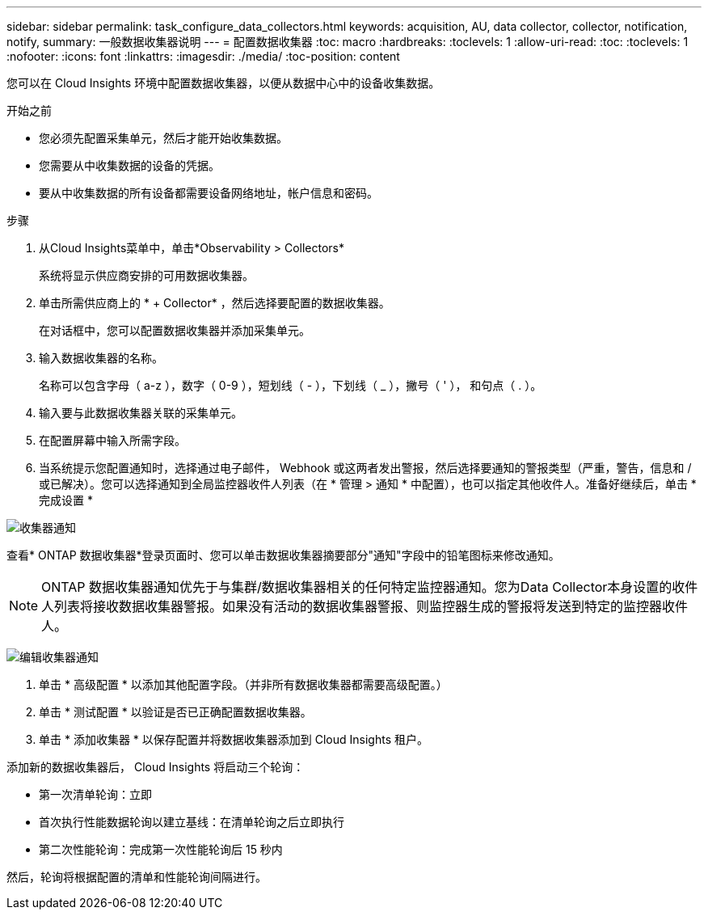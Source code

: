 ---
sidebar: sidebar 
permalink: task_configure_data_collectors.html 
keywords: acquisition, AU, data collector, collector, notification, notify, 
summary: 一般数据收集器说明 
---
= 配置数据收集器
:toc: macro
:hardbreaks:
:toclevels: 1
:allow-uri-read: 
:toc: 
:toclevels: 1
:nofooter: 
:icons: font
:linkattrs: 
:imagesdir: ./media/
:toc-position: content


[role="lead"]
您可以在 Cloud Insights 环境中配置数据收集器，以便从数据中心中的设备收集数据。

.开始之前
* 您必须先配置采集单元，然后才能开始收集数据。
* 您需要从中收集数据的设备的凭据。
* 要从中收集数据的所有设备都需要设备网络地址，帐户信息和密码。


.步骤
. 从Cloud Insights菜单中，单击*Observability > Collectors*
+
系统将显示供应商安排的可用数据收集器。

. 单击所需供应商上的 * + Collector* ，然后选择要配置的数据收集器。
+
在对话框中，您可以配置数据收集器并添加采集单元。

. 输入数据收集器的名称。
+
名称可以包含字母（ a-z ），数字（ 0-9 ），短划线（ - ），下划线（ _ ），撇号（ ' ）， 和句点（ . ）。

. 输入要与此数据收集器关联的采集单元。
. 在配置屏幕中输入所需字段。
. 当系统提示您配置通知时，选择通过电子邮件， Webhook 或这两者发出警报，然后选择要通知的警报类型（严重，警告，信息和 / 或已解决）。您可以选择通知到全局监控器收件人列表（在 * 管理 > 通知 * 中配置），也可以指定其他收件人。准备好继续后，单击 * 完成设置 *


image:CollectorNotifications.jpg["收集器通知"]

查看* ONTAP 数据收集器*登录页面时、您可以单击数据收集器摘要部分"通知"字段中的铅笔图标来修改通知。


NOTE: ONTAP 数据收集器通知优先于与集群/数据收集器相关的任何特定监控器通知。您为Data Collector本身设置的收件人列表将接收数据收集器警报。如果没有活动的数据收集器警报、则监控器生成的警报将发送到特定的监控器收件人。

image:CollectorNotifications_Edit.jpg["编辑收集器通知"]

. 单击 * 高级配置 * 以添加其他配置字段。（并非所有数据收集器都需要高级配置。）
. 单击 * 测试配置 * 以验证是否已正确配置数据收集器。
. 单击 * 添加收集器 * 以保存配置并将数据收集器添加到 Cloud Insights 租户。


添加新的数据收集器后， Cloud Insights 将启动三个轮询：

* 第一次清单轮询：立即
* 首次执行性能数据轮询以建立基线：在清单轮询之后立即执行
* 第二次性能轮询：完成第一次性能轮询后 15 秒内


然后，轮询将根据配置的清单和性能轮询间隔进行。
